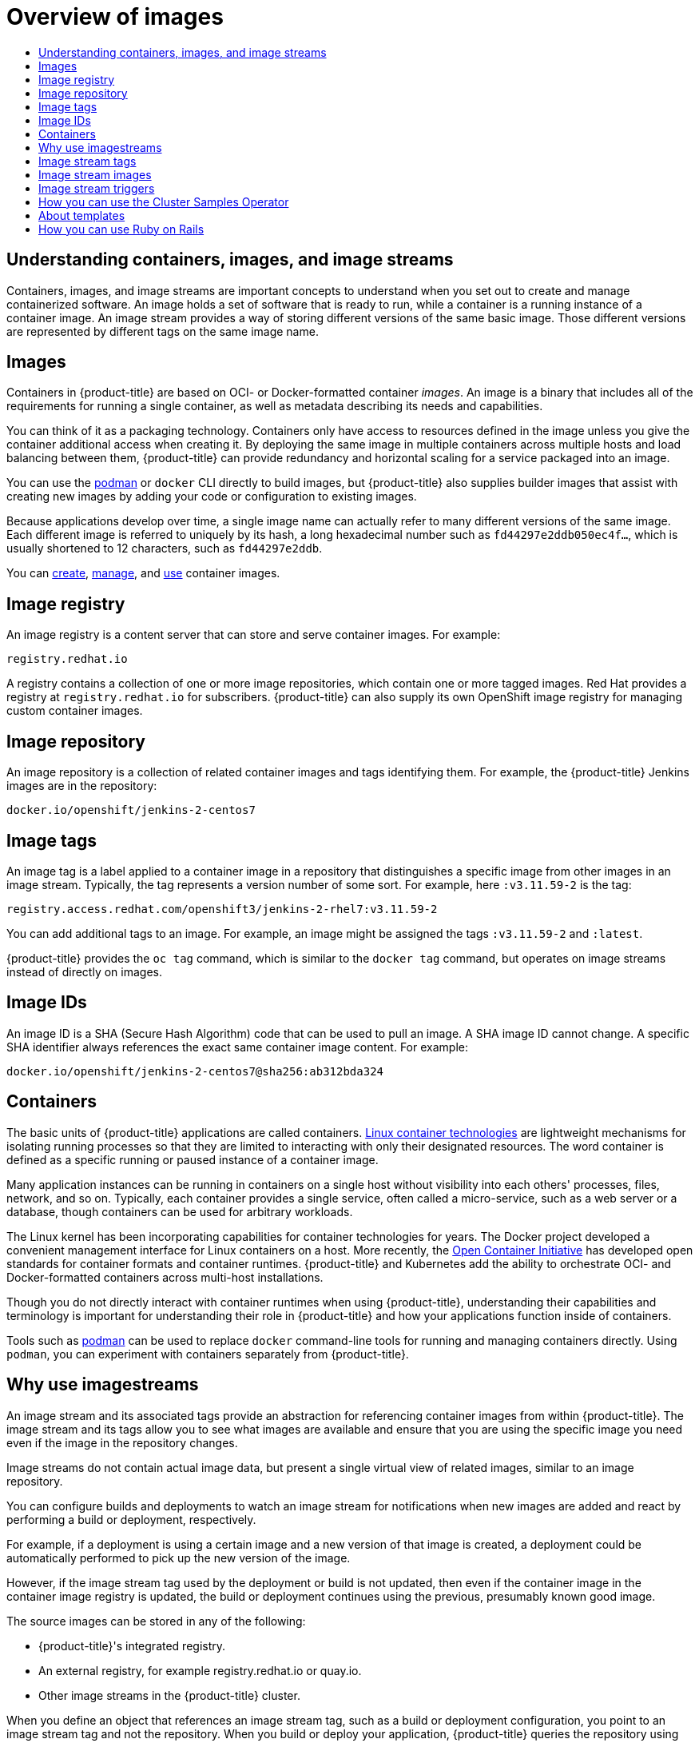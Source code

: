 :_mod-docs-content-type: ASSEMBLY
[id="overview-of-images"]
= Overview of images
// The {product-title} attribute provides the context-sensitive name of the relevant OpenShift distribution, for example, "OpenShift Container Platform" or "OKD". The {product-version} attribute provides the product version relative to the distribution, for example "4.9".
// {product-title} and {product-version} are parsed when AsciiBinder queries the _distro_map.yml file in relation to the base branch of a pull request.
// See https://github.com/openshift/openshift-docs/blob/main/contributing_to_docs/doc_guidelines.adoc#product-name-and-version for more information on this topic.
// Other common attributes are defined in the following lines:
:data-uri:
:icons:
:experimental:
:toc: macro
:toc-title:
:imagesdir: images
:prewrap!:
:op-system-first: Red Hat Enterprise Linux CoreOS (RHCOS)
:op-system: RHCOS
:op-system-lowercase: rhcos
:op-system-base: RHEL
:op-system-base-full: Red Hat Enterprise Linux (RHEL)
:op-system-version: 8.x
:tsb-name: Template Service Broker
:kebab: image:kebab.png[title="Options menu"]
:rh-openstack-first: Red Hat OpenStack Platform (RHOSP)
:rh-openstack: RHOSP
:ai-full: Assisted Installer
:ai-version: 2.3
:cluster-manager-first: Red Hat OpenShift Cluster Manager
:cluster-manager: OpenShift Cluster Manager
:cluster-manager-url: link:https://console.redhat.com/openshift[OpenShift Cluster Manager Hybrid Cloud Console]
:cluster-manager-url-pull: link:https://console.redhat.com/openshift/install/pull-secret[pull secret from the Red Hat OpenShift Cluster Manager]
:insights-advisor-url: link:https://console.redhat.com/openshift/insights/advisor/[Insights Advisor]
:hybrid-console: Red Hat Hybrid Cloud Console
:hybrid-console-second: Hybrid Cloud Console
:oadp-first: OpenShift API for Data Protection (OADP)
:oadp-full: OpenShift API for Data Protection
:oc-first: pass:quotes[OpenShift CLI (`oc`)]
:product-registry: OpenShift image registry
:rh-storage-first: Red Hat OpenShift Data Foundation
:rh-storage: OpenShift Data Foundation
:rh-rhacm-first: Red Hat Advanced Cluster Management (RHACM)
:rh-rhacm: RHACM
:rh-rhacm-version: 2.8
:sandboxed-containers-first: OpenShift sandboxed containers
:sandboxed-containers-operator: OpenShift sandboxed containers Operator
:sandboxed-containers-version: 1.3
:sandboxed-containers-version-z: 1.3.3
:sandboxed-containers-legacy-version: 1.3.2
:cert-manager-operator: cert-manager Operator for Red Hat OpenShift
:secondary-scheduler-operator-full: Secondary Scheduler Operator for Red Hat OpenShift
:secondary-scheduler-operator: Secondary Scheduler Operator
// Backup and restore
:velero-domain: velero.io
:velero-version: 1.11
:launch: image:app-launcher.png[title="Application Launcher"]
:mtc-short: MTC
:mtc-full: Migration Toolkit for Containers
:mtc-version: 1.8
:mtc-version-z: 1.8.0
// builds (Valid only in 4.11 and later)
:builds-v2title: Builds for Red Hat OpenShift
:builds-v2shortname: OpenShift Builds v2
:builds-v1shortname: OpenShift Builds v1
//gitops
:gitops-title: Red Hat OpenShift GitOps
:gitops-shortname: GitOps
:gitops-ver: 1.1
:rh-app-icon: image:red-hat-applications-menu-icon.jpg[title="Red Hat applications"]
//pipelines
:pipelines-title: Red Hat OpenShift Pipelines
:pipelines-shortname: OpenShift Pipelines
:pipelines-ver: pipelines-1.12
:pipelines-version-number: 1.12
:tekton-chains: Tekton Chains
:tekton-hub: Tekton Hub
:artifact-hub: Artifact Hub
:pac: Pipelines as Code
//odo
:odo-title: odo
//OpenShift Kubernetes Engine
:oke: OpenShift Kubernetes Engine
//OpenShift Platform Plus
:opp: OpenShift Platform Plus
//openshift virtualization (cnv)
:VirtProductName: OpenShift Virtualization
:VirtVersion: 4.14
:KubeVirtVersion: v0.59.0
:HCOVersion: 4.14.0
:CNVNamespace: openshift-cnv
:CNVOperatorDisplayName: OpenShift Virtualization Operator
:CNVSubscriptionSpecSource: redhat-operators
:CNVSubscriptionSpecName: kubevirt-hyperconverged
:delete: image:delete.png[title="Delete"]
//distributed tracing
:DTProductName: Red Hat OpenShift distributed tracing platform
:DTShortName: distributed tracing platform
:DTProductVersion: 2.9
:JaegerName: Red Hat OpenShift distributed tracing platform (Jaeger)
:JaegerShortName: distributed tracing platform (Jaeger)
:JaegerVersion: 1.47.0
:OTELName: Red Hat OpenShift distributed tracing data collection
:OTELShortName: distributed tracing data collection
:OTELOperator: Red Hat OpenShift distributed tracing data collection Operator
:OTELVersion: 0.81.0
:TempoName: Red Hat OpenShift distributed tracing platform (Tempo)
:TempoShortName: distributed tracing platform (Tempo)
:TempoOperator: Tempo Operator
:TempoVersion: 2.1.1
//logging
:logging-title: logging subsystem for Red Hat OpenShift
:logging-title-uc: Logging subsystem for Red Hat OpenShift
:logging: logging subsystem
:logging-uc: Logging subsystem
//serverless
:ServerlessProductName: OpenShift Serverless
:ServerlessProductShortName: Serverless
:ServerlessOperatorName: OpenShift Serverless Operator
:FunctionsProductName: OpenShift Serverless Functions
//service mesh v2
:product-dedicated: Red Hat OpenShift Dedicated
:product-rosa: Red Hat OpenShift Service on AWS
:SMProductName: Red Hat OpenShift Service Mesh
:SMProductShortName: Service Mesh
:SMProductVersion: 2.4.4
:MaistraVersion: 2.4
//Service Mesh v1
:SMProductVersion1x: 1.1.18.2
//Windows containers
:productwinc: Red Hat OpenShift support for Windows Containers
// Red Hat Quay Container Security Operator
:rhq-cso: Red Hat Quay Container Security Operator
// Red Hat Quay
:quay: Red Hat Quay
:sno: single-node OpenShift
:sno-caps: Single-node OpenShift
//TALO and Redfish events Operators
:cgu-operator-first: Topology Aware Lifecycle Manager (TALM)
:cgu-operator-full: Topology Aware Lifecycle Manager
:cgu-operator: TALM
:redfish-operator: Bare Metal Event Relay
//Formerly known as CodeReady Containers and CodeReady Workspaces
:openshift-local-productname: Red Hat OpenShift Local
:openshift-dev-spaces-productname: Red Hat OpenShift Dev Spaces
// Factory-precaching-cli tool
:factory-prestaging-tool: factory-precaching-cli tool
:factory-prestaging-tool-caps: Factory-precaching-cli tool
:openshift-networking: Red Hat OpenShift Networking
// TODO - this probably needs to be different for OKD
//ifdef::openshift-origin[]
//:openshift-networking: OKD Networking
//endif::[]
// logical volume manager storage
:lvms-first: Logical volume manager storage (LVM Storage)
:lvms: LVM Storage
//Operator SDK version
:osdk_ver: 1.31.0
//Operator SDK version that shipped with the previous OCP 4.x release
:osdk_ver_n1: 1.28.0
//Next-gen (OCP 4.14+) Operator Lifecycle Manager, aka "v1"
:olmv1: OLM 1.0
:olmv1-first: Operator Lifecycle Manager (OLM) 1.0
:ztp-first: GitOps Zero Touch Provisioning (ZTP)
:ztp: GitOps ZTP
:3no: three-node OpenShift
:3no-caps: Three-node OpenShift
:run-once-operator: Run Once Duration Override Operator
// Web terminal
:web-terminal-op: Web Terminal Operator
:devworkspace-op: DevWorkspace Operator
:secrets-store-driver: Secrets Store CSI driver
:secrets-store-operator: Secrets Store CSI Driver Operator
//AWS STS
:sts-first: Security Token Service (STS)
:sts-full: Security Token Service
:sts-short: STS
//Cloud provider names
//AWS
:aws-first: Amazon Web Services (AWS)
:aws-full: Amazon Web Services
:aws-short: AWS
//GCP
:gcp-first: Google Cloud Platform (GCP)
:gcp-full: Google Cloud Platform
:gcp-short: GCP
//alibaba cloud
:alibaba: Alibaba Cloud
// IBM Cloud VPC
:ibmcloudVPCProductName: IBM Cloud VPC
:ibmcloudVPCRegProductName: IBM(R) Cloud VPC
// IBM Cloud
:ibm-cloud-bm: IBM Cloud Bare Metal (Classic)
:ibm-cloud-bm-reg: IBM Cloud(R) Bare Metal (Classic)
// IBM Power
:ibmpowerProductName: IBM Power
:ibmpowerRegProductName: IBM(R) Power
// IBM zSystems
:ibmzProductName: IBM Z
:ibmzRegProductName: IBM(R) Z
:linuxoneProductName: IBM(R) LinuxONE
//Azure
:azure-full: Microsoft Azure
:azure-short: Azure
//vSphere
:vmw-full: VMware vSphere
:vmw-short: vSphere
//Oracle
:oci-first: Oracle(R) Cloud Infrastructure
:oci: OCI
:ocvs-first: Oracle(R) Cloud VMware Solution (OCVS)
:ocvs: OCVS
:context: overview-of-images

toc::[]

[id="about-containers-images-and-image-streams"]
== Understanding containers, images, and image streams
Containers, images, and image streams are important concepts to understand when you set out to create and manage containerized software.
An image holds a set of software that is ready to run, while a container is a running instance of a container image.
An image stream provides a way of storing different versions of the same basic image.
Those different versions are represented by different tags on the same image name.

:leveloffset: +1

// Module included in the following assemblies:
// * openshift_images/images-understand.aodc

[id="images-about_{context}"]
= Images

Containers in {product-title} are based on OCI- or Docker-formatted container _images_. An image is a binary that includes all of the requirements for running a single container, as well as metadata describing its needs and capabilities.

You can think of it as a packaging technology. Containers only have access to resources defined in the image unless you give the container additional access when creating it. By deploying the same image in multiple containers across multiple hosts and load balancing between them, {product-title} can provide redundancy and horizontal scaling for a service packaged into an image.

You can use the link:https://access.redhat.com/documentation/en-us/red_hat_enterprise_linux_atomic_host/7/html-single/managing_containers/#using_podman_to_work_with_containers[podman] or `docker` CLI directly to build images, but {product-title} also supplies builder images that assist with creating new images by adding your code or configuration to existing images.

Because applications develop over time, a single image name can actually refer to many different versions of the same image. Each different image is referred to uniquely by its hash, a long hexadecimal number such as `fd44297e2ddb050ec4f...`, which is usually shortened to 12 characters, such as `fd44297e2ddb`.

:leveloffset!:
You can xref:../openshift_images/create-images.adoc#creating-images[create], xref:../openshift_images/managing_images/managing-images-overview.adoc#managing-images-overview[manage], and xref:../openshift_images/using_images/using-images-overview.adoc#using-images-overview[use] container images.

:leveloffset: +1

// Module included in the following assemblies:
// * openshift_images/images-understand.adoc

[id="images-image-registry-about_{context}"]
= Image registry

An image registry is a content server that can store and serve container images. For example:

[source,text]
----
registry.redhat.io
----

A registry contains a collection of one or more image repositories, which contain one or more tagged images. Red Hat provides a registry at `registry.redhat.io` for subscribers. {product-title} can also supply its own {product-registry} for managing custom container images.

:leveloffset!:

:leveloffset: +1

// Module included in the following assemblies:
// * openshift_images/images-understand.aodc

[id="images-container-repository-about_{context}"]
= Image repository

An image repository is a collection of related container images and tags identifying them. For example, the {product-title} Jenkins images are in the repository:

[source,text]
----
docker.io/openshift/jenkins-2-centos7
----

:leveloffset!:

:leveloffset: +1

// Module included in the following assemblies:
// * openshift_images/images-understand.adoc
// * openshift_images/tagging-images.adoc

[id="images-tag_{context}"]
= Image tags

An image tag is a label applied to a container image in a repository that distinguishes a specific image from other images in an image stream. Typically, the tag represents a version number of some sort. For example, here `:v3.11.59-2` is the tag:

[source,text]
----
registry.access.redhat.com/openshift3/jenkins-2-rhel7:v3.11.59-2
----

You can add additional tags to an image. For example, an image might be assigned the tags `:v3.11.59-2` and `:latest`.

{product-title} provides the `oc tag` command, which is similar to the `docker tag` command, but operates on image streams instead of directly on images.

:leveloffset!:

:leveloffset: +1

// Module included in the following assemblies:
// * openshift_images/images-understand.aodc

[id="images-id_{context}"]
= Image IDs

An image ID is a SHA (Secure Hash Algorithm) code that can be used to pull an image. A SHA image ID cannot change. A specific SHA identifier always references the exact same container image content.  For example:

[source,text]
----
docker.io/openshift/jenkins-2-centos7@sha256:ab312bda324
----

:leveloffset!:

:leveloffset: +1

// Module included in the following assemblies:
// * openshift_images/images-understand.aodc

[id="containers-about_{context}"]
= Containers

The basic units of {product-title} applications are called containers. link:https://www.redhat.com/en/topics/containers#overview[Linux container technologies] are lightweight mechanisms for isolating running processes so that they are limited to interacting with only their designated resources. The word container is defined as a specific running or paused instance of a container image.

Many application instances can be running in containers on a single host without visibility into each others' processes, files, network, and so on. Typically, each container provides a single service, often called a micro-service, such as a web server or a database, though containers can be used for arbitrary workloads.

The Linux kernel has been incorporating capabilities for container technologies for years. The Docker project developed a convenient management interface for Linux containers on a host. More recently, the link:https://github.com/opencontainers/[Open Container Initiative] has developed open standards for container formats and container runtimes. {product-title} and Kubernetes add the ability to orchestrate OCI- and Docker-formatted containers across multi-host installations.

Though you do not directly interact with container runtimes when using {product-title}, understanding their capabilities and terminology is important for understanding their role in {product-title} and how your applications function inside of containers.

Tools such as link:https://access.redhat.com/documentation/en-us/red_hat_enterprise_linux_atomic_host/7/html-single/managing_containers/#using_podman_to_work_with_containers[podman] can be used to replace `docker` command-line tools for running and managing containers directly. Using `podman`, you can experiment with containers separately from {product-title}.

:leveloffset!:

:leveloffset: +1

// Module included in the following assemblies:
// * openshift_images/images-understand.aodc
// * openshift_images/image-streams-managing.adoc

[id="images-imagestream-use_{context}"]
= Why use imagestreams

An image stream and its associated tags provide an abstraction for referencing container images from within {product-title}. The image stream and its tags allow you to see what images are available and ensure that you are using the specific image you need even if the image in the repository changes.

Image streams do not contain actual image data, but present a single virtual view of related images, similar to an image repository.

You can configure builds and deployments to watch an image stream for notifications when new images are added and react by performing a build or deployment, respectively.

For example, if a deployment is using a certain image and a new version of that image is created, a deployment could be automatically performed to pick up the new version of the image.

However, if the image stream tag used by the deployment or build is not updated, then even if the container image in the container image registry is updated, the build or deployment continues using the previous, presumably known good
image.

The source images can be stored in any of the following:

* {product-title}'s integrated registry.
* An external registry, for example registry.redhat.io or quay.io.
* Other image streams in the {product-title} cluster.

When you define an object that references an image stream tag, such as a build or deployment configuration, you point to an image stream tag and not the repository. When you build or deploy your application, {product-title} queries the repository using the image stream tag to locate the associated ID of the image and uses that exact image.

The image stream metadata is stored in the etcd instance along with other cluster information.

Using image streams has several significant benefits:

* You can tag, rollback a tag, and quickly deal with images, without having to re-push using the command line.

* You can trigger builds and deployments when a new image is pushed to the registry. Also, {product-title} has generic triggers for other resources, such as Kubernetes objects.

* You can mark a tag for periodic re-import. If the source image has changed, that change is picked up and reflected in the image stream, which triggers the build or deployment flow, depending upon the build or deployment configuration.

* You can share images using fine-grained access control and quickly distribute images across your teams.

* If the source image changes, the image stream tag still points to a known-good version of the image, ensuring that your application do not break unexpectedly.

* You can configure security around who can view and use the images through permissions on the image stream objects.

* Users that lack permission to read or list images on the cluster level can still retrieve the images tagged in a project using image streams.

:leveloffset!:

You can xref:../openshift_images/image-streams-manage.adoc#managing-image-streams[manage] image streams, xref:../openshift_images/using-imagestreams-with-kube-resources.adoc#using-imagestreams-with-kube-resources[use image streams with Kubernetes resources], and xref:../openshift_images/triggering-updates-on-imagestream-changes.adoc#triggering-updates-on-imagestream-changes[trigger updates on image stream updates].

:leveloffset: +1

// Module included in the following assemblies:
//  * openshift_images/images-understand.aodc

[id="images-imagestream-tag_{context}"]
= Image stream tags

An image stream tag is a named pointer to an image in an image stream. An image stream tag is similar to a container image tag.

:leveloffset!:

:leveloffset: +1

// Module included in the following assemblies:
// * openshift_images/images-understand.aodc

[id="images-imagestream-image_{context}"]
= Image stream images

An image stream image allows you to retrieve a specific container image from a particular image stream where it is tagged. An image stream image is an API resource object that pulls together some metadata about a particular image SHA identifier.

:leveloffset!:

:leveloffset: +1

// Module included in the following assemblies:
// * openshift_images/images-understand.aodc

[id="images-imagestream-trigger_{context}"]
= Image stream triggers

An image stream trigger causes a specific action when an image stream tag changes. For example, importing can cause the value of the tag to change, which causes a trigger to fire when there are deployments, builds, or other resources listening for those.

:leveloffset!:

[id="how-you-can-use-the-cluster-samples-operator"]
== How you can use the Cluster Samples Operator

During the initial startup, the Operator creates the default samples resource to initiate the creation of the image streams and templates.
You can use the Cluster Samples Operator to manage the sample image streams and templates stored in the `openshift` namespace.

As a cluster administrator, you can use the Cluster Samples Operator to:

** xref:../openshift_images/configuring-samples-operator.adoc#configuring-samples-operator[Configure the Operator].
** xref:../openshift_images/samples-operator-alt-registry.adoc#samples-operator-alt-registry[Use the Operator with an alternate registry].

[id="about-templates"]
== About templates

A template is a definition of an object to be replicated.
You can use xref:../openshift_images/using-templates.adoc#using-templates[templates] to build and deploy configurations.

[id="how-you-can-use-ruby-on-rails"]
== How you can use Ruby on Rails

As a developer, you can use xref:../openshift_images/templates-using-ruby-on-rails.adoc#templates-using-ruby-on-rails[Ruby on Rails] to:

** Write your application:
*** Set up a database.
*** Create a welcome page.
*** Configure your application for {product-title}.
*** Store your application in Git.
** Deploy your application in {product-title}:
*** Create the database service.
*** Create the frontend service.
*** Create a route for your application.

//# includes=_attributes/common-attributes,modules/images-about,modules/images-image-registry-about,modules/images-container-repository-about,modules/images-tag,modules/images-id,modules/containers-about,modules/images-imagestream-use,modules/images-imagestream-tag,modules/images-imagestream-image,modules/images-imagestream-trigger
